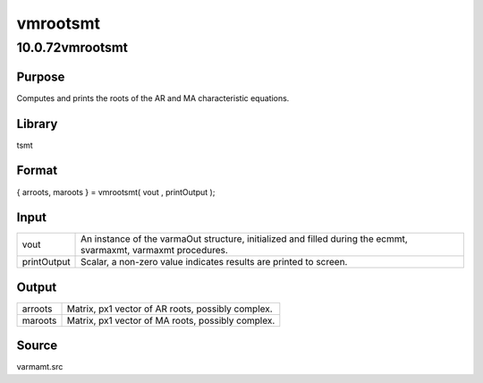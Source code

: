 =========
vmrootsmt
=========

10.0.72vmrootsmt
================

Purpose
-------

.. container::
   :name: Purpose

   Computes and prints the roots of the AR and MA characteristic
   equations.

Library
-------

.. container:: gfunc
   :name: Library

   tsmt

Format
------

.. container::
   :name: Format

   { arroots, maroots } = vmrootsmt( vout , printOutput );

Input
-----

.. container::
   :name: Input

   +-------------+-------------------------------------------------------+
   | vout        | An instance of the varmaOut structure, initialized    |
   |             | and filled during the ecmmt, svarmaxmt, varmaxmt      |
   |             | procedures.                                           |
   +-------------+-------------------------------------------------------+
   | printOutput | Scalar, a non-zero value indicates results are        |
   |             | printed to screen.                                    |
   +-------------+-------------------------------------------------------+

Output
------

.. container::
   :name: Output

   ======= =================================================
   arroots Matrix, px1 vector of AR roots, possibly complex.
   maroots Matrix, px1 vector of MA roots, possibly complex.
   ======= =================================================

Source
------

.. container:: gfunc
   :name: Source

   varmamt.src
